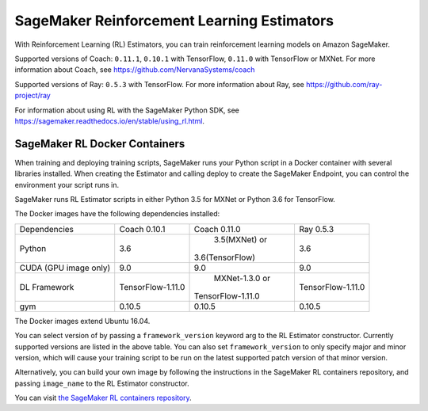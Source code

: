 ===========================================
SageMaker Reinforcement Learning Estimators
===========================================

With Reinforcement Learning (RL) Estimators, you can train reinforcement learning models on Amazon SageMaker.

Supported versions of Coach: ``0.11.1``, ``0.10.1`` with TensorFlow, ``0.11.0`` with TensorFlow or MXNet.
For more information about Coach, see https://github.com/NervanaSystems/coach

Supported versions of Ray: ``0.5.3`` with TensorFlow.
For more information about Ray, see https://github.com/ray-project/ray

For information about using RL with the SageMaker Python SDK, see https://sagemaker.readthedocs.io/en/stable/using_rl.html.

SageMaker RL Docker Containers
------------------------------

When training and deploying training scripts, SageMaker runs your Python script in a Docker container with several
libraries installed. When creating the Estimator and calling deploy to create the SageMaker Endpoint, you can control
the environment your script runs in.

SageMaker runs RL Estimator scripts in either Python 3.5 for MXNet or Python 3.6 for TensorFlow.

The Docker images have the following dependencies installed:

+-------------------------+-------------------+-------------------+-------------------+
| Dependencies            |      Coach 0.10.1 |      Coach 0.11.0 |         Ray 0.5.3 |
+-------------------------+-------------------+-------------------+-------------------+
| Python                  |               3.6 |     3.5(MXNet) or |               3.6 |
|                         |                   |   3.6(TensorFlow) |                   |
+-------------------------+-------------------+-------------------+-------------------+
| CUDA (GPU image only)   |               9.0 |               9.0 |               9.0 |
+-------------------------+-------------------+-------------------+-------------------+
| DL Framework            | TensorFlow-1.11.0 |    MXNet-1.3.0 or | TensorFlow-1.11.0 |
|                         |                   | TensorFlow-1.11.0 |                   |
+-------------------------+-------------------+-------------------+-------------------+
| gym                     |            0.10.5 |            0.10.5 |            0.10.5 |
+-------------------------+-------------------+-------------------+-------------------+

The Docker images extend Ubuntu 16.04.

You can select version of  by passing a ``framework_version`` keyword arg to the RL Estimator constructor.
Currently supported versions are listed in the above table. You can also set ``framework_version`` to only specify major and
minor version, which will cause your training script to be run on the latest supported patch version of that minor
version.

Alternatively, you can build your own image by following the instructions in the SageMaker RL containers
repository, and passing ``image_name`` to the RL Estimator constructor.

You can visit `the SageMaker RL containers repository <https://github.com/aws/sagemaker-rl-container>`_.
